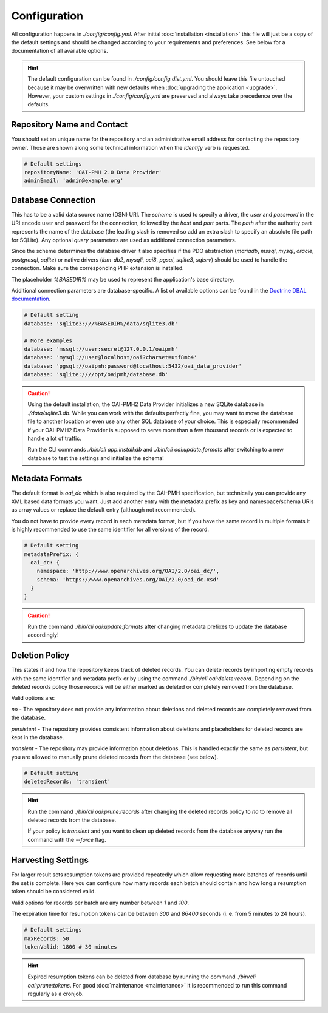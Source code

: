 .. title:: Configuration

Configuration
#############

.. sidebar:: Table of Contents
  .. contents::

All configuration happens in `./config/config.yml`. After initial :doc:`installation <installation>` this file will
just be a copy of the default settings and should be changed according to your requirements and preferences. See below
for a documentation of all available options.

.. hint::

  The default configuration can be found in `./config/config.dist.yml`. You should leave this file untouched because it
  may be overwritten with new defaults when :doc:`upgrading the application <upgrade>`. However, your custom settings
  in `./config/config.yml` are preserved and always take precedence over the defaults.

Repository Name and Contact
===========================

You should set an unique name for the repository and an administrative email address for contacting the repository
owner. Those are shown along some technical information when the *Identify* verb is requested.

.. code-block:: yaml

  # Default settings
  repositoryName: 'OAI-PMH 2.0 Data Provider'
  adminEmail: 'admin@example.org'

Database Connection
===================

This has to be a valid data source name (DSN) URI. The *scheme* is used to specify a driver, the *user* and *password*
in the URI encode user and password for the connection, followed by the *host* and *port* parts. The *path* after the
authority part represents the name of the database (the leading slash is removed so add an extra slash to specify an
absolute file path for SQLite). Any optional *query* parameters are used as additional connection parameters.

.. admonition::

  `%DRIVER%://[[%USER%[:%PASSWORD%]@]%HOST%[:%PORT%]]/%DBNAME%[?%OPTIONS%]`

Since the scheme determines the database driver it also specifies if the PDO abstraction (`mariadb`, `mssql`, `mysql`,
`oracle`, `postgresql`, `sqlite`) or native drivers (`ibm-db2`, `mysqli`, `oci8`, `pgsql`, `sqlite3`, `sqlsrv`) should
be used to handle the connection. Make sure the corresponding PHP extension is installed.

The placeholder `%BASEDIR%` may be used to represent the application's base directory.

Additional connection parameters are database-specific. A list of available options can be found in the `Doctrine DBAL
documentation <https://www.doctrine-project.org/projects/doctrine-dbal/en/4.3/reference/configuration.html#connection-details>`_.

.. code-block:: yaml

  # Default setting
  database: 'sqlite3:///%BASEDIR%/data/sqlite3.db'

  # More examples
  database: 'mssql://user:secret@127.0.0.1/oaipmh'
  database: 'mysql://user@localhost/oai?charset=utf8mb4'
  database: 'pgsql://oaipmh:password@localhost:5432/oai_data_provider'
  database: 'sqlite:////opt/oaipmh/database.db'

.. caution::

  Using the default installation, the OAI-PMH2 Data Provider initializes a new SQLite database in `./data/sqlite3.db`.
  While you can work with the defaults perfectly fine, you may want to move the database file to another location or
  even use any other SQL database of your choice. This is especially recommended if your OAI-PMH2 Data Provider is
  supposed to serve more than a few thousand records or is expected to handle a lot of traffic.

  Run the CLI commands `./bin/cli app:install:db` and `./bin/cli oai:update:formats` after switching to a new database
  to test the settings and initialize the schema!

Metadata Formats
================

The default format is `oai_dc` which is also required by the OAI-PMH specification, but technically you can provide any
XML based data formats you want. Just add another entry with the metadata prefix as key and namespace/schema URIs as
array values or replace the default entry (although not recommended).

You do not have to provide every record in each metadata format, but if you have the same record in multiple formats it
is highly recommended to use the same identifier for all versions of the record.

.. code-block:: yaml

  # Default setting
  metadataPrefix: {
    oai_dc: {
      namespace: 'http://www.openarchives.org/OAI/2.0/oai_dc/',
      schema: 'https://www.openarchives.org/OAI/2.0/oai_dc.xsd'
    }
  }

.. caution::

  Run the command `./bin/cli oai:update:formats` after changing metadata prefixes to update the database accordingly!

Deletion Policy
===============

This states if and how the repository keeps track of deleted records. You can delete records by importing empty records
with the same identifier and metadata prefix or by using the command `./bin/cli oai:delete:record`. Depending on the
deleted records policy those records will be either marked as deleted or completely removed from the database.

Valid options are:

`no` - The repository does not provide any information about deletions and deleted records are completely removed from
the database.

`persistent` - The repository provides consistent information about deletions and placeholders for deleted records are
kept in the database.

`transient` - The repository may provide information about deletions. This is handled exactly the same as `persistent`,
but you are allowed to manually prune deleted records from the database (see below).

.. code-block:: yaml

  # Default setting
  deletedRecords: 'transient'

.. hint::

  Run the command `./bin/cli oai:prune:records` after changing the deleted records policy to `no` to remove all deleted
  records from the database.

  If your policy is `transient` and you want to clean up deleted records from the database anyway run the command with
  the `--force` flag.

Harvesting Settings
===================

For larger result sets resumption tokens are provided repeatedly which allow requesting more batches of records until
the set is complete. Here you can configure how many records each batch should contain and how long a resumption token
should be considered valid.

Valid options for records per batch are any number between `1` and `100`.

The expiration time for resumption tokens can be between `300` and `86400` seconds (i. e. from 5 minutes to 24 hours).

.. code-block:: yaml

  # Default settings
  maxRecords: 50
  tokenValid: 1800 # 30 minutes

.. hint::

  Expired resumption tokens can be deleted from database by running the command `./bin/cli oai:prune:tokens`. For good
  :doc:`maintenance <maintenance>` it is recommended to run this command regularly as a cronjob.
